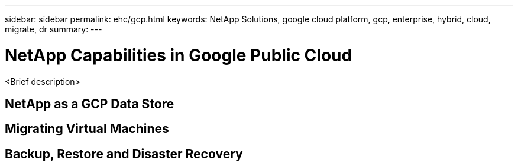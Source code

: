 ---
sidebar: sidebar
permalink: ehc/gcp.html
keywords: NetApp Solutions, google cloud platform, gcp, enterprise, hybrid, cloud, migrate, dr
summary:
---

= NetApp Capabilities in Google Public Cloud
:hardbreaks:
:nofooter:
:icons: font
:linkattrs:
:imagesdir: ./../media/

[.lead]
<Brief description>

== NetApp as a GCP Data Store

== Migrating Virtual Machines

== Backup, Restore and Disaster Recovery
